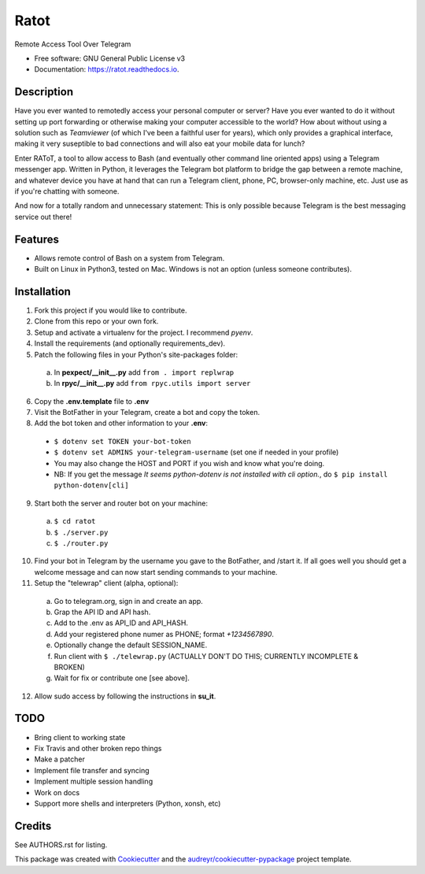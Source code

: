 =====
Ratot
=====


.. image:: https://img.shields.io/pypi/v/ratot.svg
        :target: https://pypi.python.org/pypi/ratot

.. image:: https://img.shields.io/travis/skeledrew/ratot.svg
        :target: https://travis-ci.org/skeledrew/ratot

.. image:: https://readthedocs.org/projects/ratot/badge/?version=latest
        :target: https://ratot.readthedocs.io/en/latest/?badge=latest
        :alt: Documentation Status

.. image:: https://pyup.io/repos/github/skeledrew/ratot/shield.svg
     :target: https://pyup.io/repos/github/skeledrew/ratot/
     :alt: Updates


Remote Access Tool Over Telegram


* Free software: GNU General Public License v3
* Documentation: https://ratot.readthedocs.io.


Description
-----------

Have you ever wanted to remotedly access your personal computer or server? Have you ever wanted to do it without setting up port forwarding or otherwise making your computer accessible to the world? How about without using a solution such as *Teamviewer* (of which I've been a faithful user for years), which only provides a graphical interface, making it very suseptible to bad connections and will also eat your mobile data for lunch?

Enter RAToT, a tool to allow access to Bash (and eventually other command line oriented apps) using a Telegram messenger app. Written in Python, it leverages the Telegram bot platform to bridge the gap between a remote machine, and whatever device you have at hand that can run a Telegram client, phone, PC, browser-only machine, etc. Just use as if you're chatting with someone.

And now for a totally random and unnecessary statement: This is only possible because Telegram is the best messaging service out there!


Features
--------

* Allows remote control of Bash on a system from Telegram.

* Built on Linux in Python3, tested on Mac. Windows is not an option (unless someone contributes).


Installation
------------

1) Fork this project if you would like to contribute.

2) Clone from this repo or your own fork.

3) Setup and activate a virtualenv for the project. I recommend *pyenv*.

4) Install the requirements (and optionally requirements_dev).

5) Patch the following files in your Python's site-packages folder:

  a) In **pexpect/__init__.py** add ``from . import replwrap``

  b) In **rpyc/__init__.py** add ``from rpyc.utils import server``

6) Copy the **.env.template** file to **.env**

7) Visit the BotFather in your Telegram, create a bot and copy the token.

8) Add the bot token and other information to your **.env**:

  * ``$ dotenv set TOKEN your-bot-token``

  * ``$ dotenv set ADMINS your-telegram-username`` (set one if needed in your profile)

  * You may also change the HOST and PORT if you wish and know what you're doing.

  * NB: If you get the message *It seems python-dotenv is not installed with cli option.*, do ``$ pip install python-dotenv[cli]``

9) Start both the server and router bot on your machine:

  a) ``$ cd ratot``

  b) ``$ ./server.py``

  c) ``$ ./router.py``

10) Find your bot in Telegram by the username you gave to the BotFather, and /start it. If all goes well you should get a welcome message and can now start sending commands to your machine.

11) Setup the "telewrap" client (alpha, optional):

  a) Go to telegram.org, sign in and create an app.

  b) Grap the API ID and API hash.

  c) Add to the .env as API_ID and API_HASH.

  d) Add your registered phone numer as PHONE; format *+1234567890*.

  e) Optionally change the default SESSION_NAME.

  f) Run client with ``$ ./telewrap.py`` (ACTUALLY DON'T DO THIS; CURRENTLY INCOMPLETE & BROKEN)

  g) Wait for fix or contribute one [see above].

12) Allow sudo access by following the instructions in **su_it**.

TODO
----

* Bring client to working state

* Fix Travis and other broken repo things

* Make a patcher

* Implement file transfer and syncing

* Implement multiple session handling

* Work on docs

* Support more shells and interpreters (Python, xonsh, etc)


Credits
---------

See AUTHORS.rst for listing.

This package was created with Cookiecutter_ and the `audreyr/cookiecutter-pypackage`_ project template.

.. _Cookiecutter: https://github.com/audreyr/cookiecutter
.. _`audreyr/cookiecutter-pypackage`: https://github.com/audreyr/cookiecutter-pypackage

